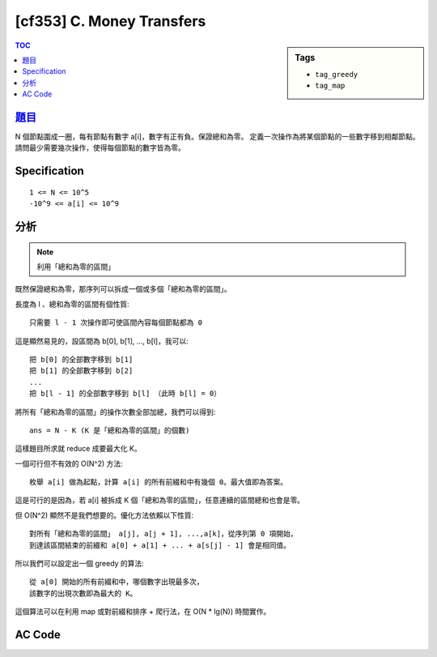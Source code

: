 #####################################
[cf353] C. Money Transfers
#####################################

.. sidebar:: Tags

    - ``tag_greedy``
    - ``tag_map``

.. contents:: TOC
    :depth: 2

******************************************************
`題目 <http://codeforces.com/contest/675/problem/C>`_
******************************************************

N 個節點圍成一圈，每有節點有數字 a[i]，數字有正有負。保證總和為零。
定義一次操作為將某個節點的一些數字移到相鄰節點。
請問最少需要幾次操作，使得每個節點的數字皆為零。

************************
Specification
************************

::

    1 <= N <= 10^5
    -10^9 <= a[i] <= 10^9

************************
分析
************************

.. note:: 利用「總和為零的區間」

既然保證總和為零，那序列可以拆成一個或多個「總和為零的區間」。

長度為 l 、總和為零的區間有個性質::

    只需要 l - 1 次操作即可使區間內容每個節點都為 0

這是顯然易見的，設區間為 b[0], b[1], ..., b[l]，我可以::

    把 b[0] 的全部數字移到 b[1]
    把 b[1] 的全部數字移到 b[2]
    ...
    把 b[l - 1] 的全部數字移到 b[l] （此時 b[l] = 0）

將所有「總和為零的區間」的操作次數全部加總，我們可以得到::

    ans = N - K (K 是「總和為零的區間」的個數)

這樣題目所求就 reduce 成要最大化 K。

一個可行但不有效的 O(N^2) 方法::

    枚舉 a[i] 做為起點，計算 a[i] 的所有前綴和中有幾個 0。最大值即為答案。

這是可行的是因為，若 a[i] 被拆成 K 個「總和為零的區間」，任意連續的區間總和也會是零。

但 O(N^2) 顯然不是我們想要的。優化方法依賴以下性質::

    對所有「總和為零的區間」 a[j], a[j + 1], ...,a[k]，從序列第 0 項開始，
    到達該區間結束的前綴和 a[0] + a[1] + ... + a[s[j] - 1] 會是相同值。

所以我們可以設定出一個 greedy 的算法::

    從 a[0] 開始的所有前綴和中，哪個數字出現最多次，
    該數字的出現次數即為最大的 K。

這個算法可以在利用 map 或對前綴和排序 + 爬行法，在 O(N * lg(N)) 時間實作。

************************
AC Code
************************

.. code-block:: cpp
    :linenos:

    #include <bits/stdc++.h>
    using namespace std;

    typedef long long ll;

    int main() {
        ios::sync_with_stdio(false);
        cin.tie(0);

        ll N; cin >> N;
        vector<int> data(N, 0);
        for (int i = 0; i < N; i++) {
            cin >> data[i];
        }

        map<ll, int> cnt;
        ll sum = 0;
        ll ans = N - 1;
        for (int v : data) {
            sum += v;
            cnt[sum]++;
            ans = min(ans, N - cnt[sum]);
        }

        cout << ans << "\n";

        return 0;
    }
